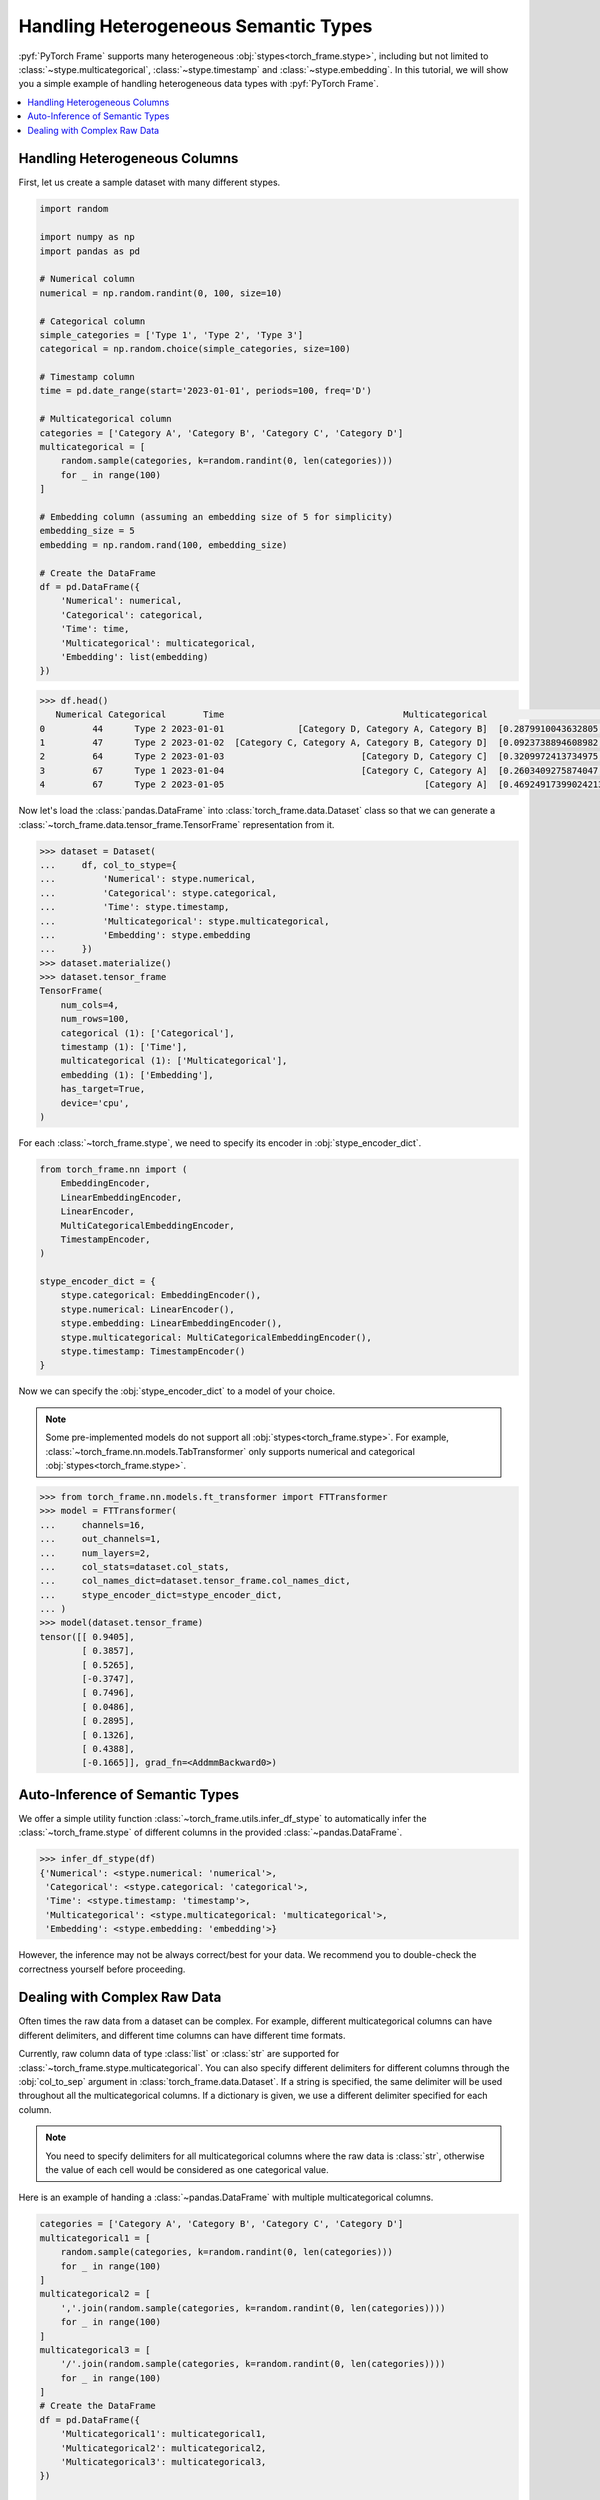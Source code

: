 Handling Heterogeneous Semantic Types
=====================================

:pyf:`PyTorch Frame` supports many heterogeneous :obj:`stypes<torch_frame.stype>`, including but not limited to :class:`~stype.multicategorical`, :class:`~stype.timestamp` and :class:`~stype.embedding`.
In this tutorial, we will show you a simple example of handling heterogeneous data types with :pyf:`PyTorch Frame`.

.. contents::
    :local:

Handling Heterogeneous Columns
------------------------------
First, let us create a sample dataset with many different stypes.

.. code-block:: python

    import random

    import numpy as np
    import pandas as pd

    # Numerical column
    numerical = np.random.randint(0, 100, size=10)

    # Categorical column
    simple_categories = ['Type 1', 'Type 2', 'Type 3']
    categorical = np.random.choice(simple_categories, size=100)

    # Timestamp column
    time = pd.date_range(start='2023-01-01', periods=100, freq='D')

    # Multicategorical column
    categories = ['Category A', 'Category B', 'Category C', 'Category D']
    multicategorical = [
        random.sample(categories, k=random.randint(0, len(categories)))
        for _ in range(100)
    ]

    # Embedding column (assuming an embedding size of 5 for simplicity)
    embedding_size = 5
    embedding = np.random.rand(100, embedding_size)

    # Create the DataFrame
    df = pd.DataFrame({
        'Numerical': numerical,
        'Categorical': categorical,
        'Time': time,
        'Multicategorical': multicategorical,
        'Embedding': list(embedding)
    })

.. code-block:: python

    >>> df.head()
       Numerical Categorical       Time                                  Multicategorical                                          Embedding
    0         44      Type 2 2023-01-01              [Category D, Category A, Category B]  [0.2879910043632805, 0.38346222503494787, 0.74...
    1         47      Type 2 2023-01-02  [Category C, Category A, Category B, Category D]  [0.0923738894608982, 0.3540466620838102, 0.551...
    2         64      Type 2 2023-01-03                          [Category D, Category C]  [0.3209972413734975, 0.22126268518378278, 0.14...
    3         67      Type 1 2023-01-04                          [Category C, Category A]  [0.2603409275874047, 0.5370225213757797, 0.447...
    4         67      Type 2 2023-01-05                                      [Category A]  [0.46924917399024213, 0.8411401297855995, 0.90...

Now let's load the :class:`pandas.DataFrame` into :class:`torch_frame.data.Dataset` class so that we can generate a :class:`~torch_frame.data.tensor_frame.TensorFrame` representation from it.

.. code-block:: python

    >>> dataset = Dataset(
    ...     df, col_to_stype={
    ...         'Numerical': stype.numerical,
    ...         'Categorical': stype.categorical,
    ...         'Time': stype.timestamp,
    ...         'Multicategorical': stype.multicategorical,
    ...         'Embedding': stype.embedding
    ...     })
    >>> dataset.materialize()
    >>> dataset.tensor_frame
    TensorFrame(
        num_cols=4,
        num_rows=100,
        categorical (1): ['Categorical'],
        timestamp (1): ['Time'],
        multicategorical (1): ['Multicategorical'],
        embedding (1): ['Embedding'],
        has_target=True,
        device='cpu',
    )

For each :class:`~torch_frame.stype`, we need to specify its encoder in :obj:`stype_encoder_dict`.

.. code-block:: python

    from torch_frame.nn import (
        EmbeddingEncoder,
        LinearEmbeddingEncoder,
        LinearEncoder,
        MultiCategoricalEmbeddingEncoder,
        TimestampEncoder,
    )

    stype_encoder_dict = {
        stype.categorical: EmbeddingEncoder(),
        stype.numerical: LinearEncoder(),
        stype.embedding: LinearEmbeddingEncoder(),
        stype.multicategorical: MultiCategoricalEmbeddingEncoder(),
        stype.timestamp: TimestampEncoder()
    }

Now we can specify the :obj:`stype_encoder_dict` to a model of your choice.

.. note::
    Some pre-implemented models do not support all :obj:`stypes<torch_frame.stype>`.
    For example, :class:`~torch_frame.nn.models.TabTransformer` only supports numerical and categorical :obj:`stypes<torch_frame.stype>`.

.. code-block:: python

    >>> from torch_frame.nn.models.ft_transformer import FTTransformer
    >>> model = FTTransformer(
    ...     channels=16,
    ...     out_channels=1,
    ...     num_layers=2,
    ...     col_stats=dataset.col_stats,
    ...     col_names_dict=dataset.tensor_frame.col_names_dict,
    ...     stype_encoder_dict=stype_encoder_dict,
    ... )
    >>> model(dataset.tensor_frame)
    tensor([[ 0.9405],
            [ 0.3857],
            [ 0.5265],
            [-0.3747],
            [ 0.7496],
            [ 0.0486],
            [ 0.2895],
            [ 0.1326],
            [ 0.4388],
            [-0.1665]], grad_fn=<AddmmBackward0>)

Auto-Inference of Semantic Types
--------------------------------

We offer a simple utility function :class:`~torch_frame.utils.infer_df_stype` to automatically infer the :class:`~torch_frame.stype` of different columns in the provided :class:`~pandas.DataFrame`.

.. code-block:: python

    >>> infer_df_stype(df)
    {'Numerical': <stype.numerical: 'numerical'>,
     'Categorical': <stype.categorical: 'categorical'>,
     'Time': <stype.timestamp: 'timestamp'>,
     'Multicategorical': <stype.multicategorical: 'multicategorical'>,
     'Embedding': <stype.embedding: 'embedding'>}

However, the inference may not be always correct/best for your data.
We recommend you to double-check the correctness yourself before proceeding.

Dealing with Complex Raw Data
-----------------------------

Often times the raw data from a dataset can be complex.
For example, different multicategorical columns can have different delimiters, and different time columns can have different time formats.

Currently, raw column data of type :class:`list` or :class:`str` are supported for :class:`~torch_frame.stype.multicategorical`.
You can also specify different delimiters for different columns through the :obj:`col_to_sep` argument in :class:`torch_frame.data.Dataset`.
If a string is specified, the same delimiter will be used throughout all the multicategorical columns.
If a dictionary is given, we use a different delimiter specified for each column.

.. note::
    You need to specify delimiters for all multicategorical columns where the raw data is :class:`str`, otherwise the value of each cell would be considered as one categorical value.

Here is an example of handing a :class:`~pandas.DataFrame` with multiple multicategorical columns.

.. code-block:: python

    categories = ['Category A', 'Category B', 'Category C', 'Category D']
    multicategorical1 = [
        random.sample(categories, k=random.randint(0, len(categories)))
        for _ in range(100)
    ]
    multicategorical2 = [
        ','.join(random.sample(categories, k=random.randint(0, len(categories))))
        for _ in range(100)
    ]
    multicategorical3 = [
        '/'.join(random.sample(categories, k=random.randint(0, len(categories))))
        for _ in range(100)
    ]
    # Create the DataFrame
    df = pd.DataFrame({
        'Multicategorical1': multicategorical1,
        'Multicategorical2': multicategorical2,
        'Multicategorical3': multicategorical3,
    })

    dataset = Dataset(
        df, col_to_stype={
            'Multicategorical1': stype.multicategorical,
            'Multicategorical2': stype.multicategorical,
            'Multicategorical3': stype.multicategorical,
        }, col_to_sep={'Multicategorical2': ',', 'Multicategorical3': '/'})

    dataset.col_stats
    >>>> {'Multicategorical1': {<StatType.MULTI_COUNT: 'MULTI_COUNT'>:
    (['Category B', 'Category D', 'Category A', 'Category C'], [61, 60, 56, 49])},
    'Multicategorical2': {<StatType.MULTI_COUNT: 'MULTI_COUNT'>:
    (['Category D', 'Category A', 'Category B', 'Category C'], [53, 52, 51, 46])},
    'Multicategorical3': {<StatType.MULTI_COUNT: 'MULTI_COUNT'>:
    (['Category D', 'Category B', 'Category C', 'Category A'], [52, 52, 51, 46])}}

For :class:`~torch_frame.stype.timestamp`, you can similarly specify the time format in :obj:`col_to_time_format`.
See the `strfttime documentation <https://docs.python.org/3/library/datetime.html#strftime-and-strptime-behavior>`_ for more information on supported formats.
If not specified, :class:`pandas` internal :meth:`~pandas.to_datetime` function will be used to auto-parse time columns.

.. code-block:: python

    >>> dates = pd.date_range(start="2023-01-01", periods=5, freq='D')
    >>> df = pd.DataFrame({
    ...     'Time1': dates,  # ISO 8601 format (default)
    ...     'Time2': dates.strftime('%Y-%m-%d %H:%M:%S'),
    ... })
    >>> df.head()
           Time1                Time2
    0 2023-01-01  2023-01-01 00:00:00
    1 2023-01-02  2023-01-02 00:00:00
    2 2023-01-03  2023-01-03 00:00:00
    3 2023-01-04  2023-01-04 00:00:00
    4 2023-01-05  2023-01-05 00:00:00
    >>> dataset = Dataset(
    ...     df, col_to_stype={
    ...         'Time1': stype.timestamp,
    ...         'Time2': stype.timestamp,
    ...     }, col_to_time_format='%Y-%m-%d %H:%M:%S')
    >>> dataset.materialize()
    >>> dataset.col_stats
    {'Time1': {<StatType.YEAR_RANGE: 'YEAR_RANGE'>: [2023, 2023],
        <StatType.NEWEST_TIME: 'NEWEST_TIME'>: tensor([2023,    0,    4,    3,    0,    0,    0]),
        <StatType.OLDEST_TIME: 'OLDEST_TIME'>: tensor([2023,    0,    0,    6,    0,    0,    0]),
        <StatType.MEDIAN_TIME: 'MEDIAN_TIME'>: tensor([2023,    0,    2,    1,    0,    0,    0])},
     'Time2': {<StatType.YEAR_RANGE: 'YEAR_RANGE'>: [2023, 2023],
        <StatType.NEWEST_TIME: 'NEWEST_TIME'>: tensor([2023,    0,    4,    3,    0,    0,    0]),
        <StatType.OLDEST_TIME: 'OLDEST_TIME'>: tensor([2023,    0,    0,    6,    0,    0,    0]),
        <StatType.MEDIAN_TIME: 'MEDIAN_TIME'>: tensor([2023,    0,    2,    1,    0,    0,    0])}}
